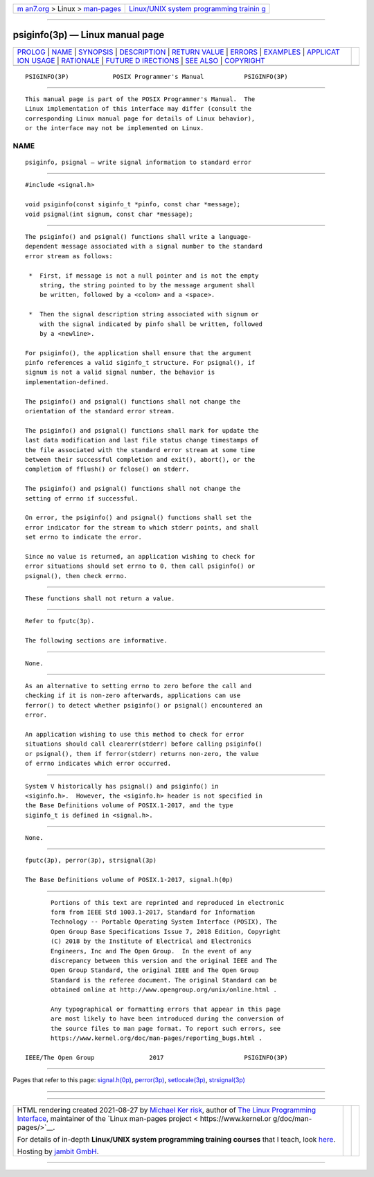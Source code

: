 .. container:: page-top

.. container:: nav-bar

   +----------------------------------+----------------------------------+
   | `m                               | `Linux/UNIX system programming   |
   | an7.org <../../../index.html>`__ | trainin                          |
   | > Linux >                        | g <http://man7.org/training/>`__ |
   | `man-pages <../index.html>`__    |                                  |
   +----------------------------------+----------------------------------+

--------------

psiginfo(3p) — Linux manual page
================================

+-----------------------------------+-----------------------------------+
| `PROLOG <#PROLOG>`__ \|           |                                   |
| `NAME <#NAME>`__ \|               |                                   |
| `SYNOPSIS <#SYNOPSIS>`__ \|       |                                   |
| `DESCRIPTION <#DESCRIPTION>`__ \| |                                   |
| `RETURN VALUE <#RETURN_VALUE>`__  |                                   |
| \| `ERRORS <#ERRORS>`__ \|        |                                   |
| `EXAMPLES <#EXAMPLES>`__ \|       |                                   |
| `APPLICAT                         |                                   |
| ION USAGE <#APPLICATION_USAGE>`__ |                                   |
| \| `RATIONALE <#RATIONALE>`__ \|  |                                   |
| `FUTURE D                         |                                   |
| IRECTIONS <#FUTURE_DIRECTIONS>`__ |                                   |
| \| `SEE ALSO <#SEE_ALSO>`__ \|    |                                   |
| `COPYRIGHT <#COPYRIGHT>`__        |                                   |
+-----------------------------------+-----------------------------------+
| .. container:: man-search-box     |                                   |
+-----------------------------------+-----------------------------------+

::

   PSIGINFO(3P)            POSIX Programmer's Manual           PSIGINFO(3P)


-----------------------------------------------------

::

          This manual page is part of the POSIX Programmer's Manual.  The
          Linux implementation of this interface may differ (consult the
          corresponding Linux manual page for details of Linux behavior),
          or the interface may not be implemented on Linux.

NAME
-------------------------------------------------

::

          psiginfo, psignal — write signal information to standard error


---------------------------------------------------------

::

          #include <signal.h>

          void psiginfo(const siginfo_t *pinfo, const char *message);
          void psignal(int signum, const char *message);


---------------------------------------------------------------

::

          The psiginfo() and psignal() functions shall write a language-
          dependent message associated with a signal number to the standard
          error stream as follows:

           *  First, if message is not a null pointer and is not the empty
              string, the string pointed to by the message argument shall
              be written, followed by a <colon> and a <space>.

           *  Then the signal description string associated with signum or
              with the signal indicated by pinfo shall be written, followed
              by a <newline>.

          For psiginfo(), the application shall ensure that the argument
          pinfo references a valid siginfo_t structure. For psignal(), if
          signum is not a valid signal number, the behavior is
          implementation-defined.

          The psiginfo() and psignal() functions shall not change the
          orientation of the standard error stream.

          The psiginfo() and psignal() functions shall mark for update the
          last data modification and last file status change timestamps of
          the file associated with the standard error stream at some time
          between their successful completion and exit(), abort(), or the
          completion of fflush() or fclose() on stderr.

          The psiginfo() and psignal() functions shall not change the
          setting of errno if successful.

          On error, the psiginfo() and psignal() functions shall set the
          error indicator for the stream to which stderr points, and shall
          set errno to indicate the error.

          Since no value is returned, an application wishing to check for
          error situations should set errno to 0, then call psiginfo() or
          psignal(), then check errno.


-----------------------------------------------------------------

::

          These functions shall not return a value.


-----------------------------------------------------

::

          Refer to fputc(3p).

          The following sections are informative.


---------------------------------------------------------

::

          None.


---------------------------------------------------------------------------

::

          As an alternative to setting errno to zero before the call and
          checking if it is non-zero afterwards, applications can use
          ferror() to detect whether psiginfo() or psignal() encountered an
          error.

          An application wishing to use this method to check for error
          situations should call clearerr(stderr) before calling psiginfo()
          or psignal(), then if ferror(stderr) returns non-zero, the value
          of errno indicates which error occurred.


-----------------------------------------------------------

::

          System V historically has psignal() and psiginfo() in
          <siginfo.h>.  However, the <siginfo.h> header is not specified in
          the Base Definitions volume of POSIX.1‐2017, and the type
          siginfo_t is defined in <signal.h>.


---------------------------------------------------------------------------

::

          None.


---------------------------------------------------------

::

          fputc(3p), perror(3p), strsignal(3p)

          The Base Definitions volume of POSIX.1‐2017, signal.h(0p)


-----------------------------------------------------------

::

          Portions of this text are reprinted and reproduced in electronic
          form from IEEE Std 1003.1-2017, Standard for Information
          Technology -- Portable Operating System Interface (POSIX), The
          Open Group Base Specifications Issue 7, 2018 Edition, Copyright
          (C) 2018 by the Institute of Electrical and Electronics
          Engineers, Inc and The Open Group.  In the event of any
          discrepancy between this version and the original IEEE and The
          Open Group Standard, the original IEEE and The Open Group
          Standard is the referee document. The original Standard can be
          obtained online at http://www.opengroup.org/unix/online.html .

          Any typographical or formatting errors that appear in this page
          are most likely to have been introduced during the conversion of
          the source files to man page format. To report such errors, see
          https://www.kernel.org/doc/man-pages/reporting_bugs.html .

   IEEE/The Open Group               2017                      PSIGINFO(3P)

--------------

Pages that refer to this page:
`signal.h(0p) <../man0/signal.h.0p.html>`__, 
`perror(3p) <../man3/perror.3p.html>`__, 
`setlocale(3p) <../man3/setlocale.3p.html>`__, 
`strsignal(3p) <../man3/strsignal.3p.html>`__

--------------

--------------

.. container:: footer

   +-----------------------+-----------------------+-----------------------+
   | HTML rendering        |                       | |Cover of TLPI|       |
   | created 2021-08-27 by |                       |                       |
   | `Michael              |                       |                       |
   | Ker                   |                       |                       |
   | risk <https://man7.or |                       |                       |
   | g/mtk/index.html>`__, |                       |                       |
   | author of `The Linux  |                       |                       |
   | Programming           |                       |                       |
   | Interface <https:     |                       |                       |
   | //man7.org/tlpi/>`__, |                       |                       |
   | maintainer of the     |                       |                       |
   | `Linux man-pages      |                       |                       |
   | project <             |                       |                       |
   | https://www.kernel.or |                       |                       |
   | g/doc/man-pages/>`__. |                       |                       |
   |                       |                       |                       |
   | For details of        |                       |                       |
   | in-depth **Linux/UNIX |                       |                       |
   | system programming    |                       |                       |
   | training courses**    |                       |                       |
   | that I teach, look    |                       |                       |
   | `here <https://ma     |                       |                       |
   | n7.org/training/>`__. |                       |                       |
   |                       |                       |                       |
   | Hosting by `jambit    |                       |                       |
   | GmbH                  |                       |                       |
   | <https://www.jambit.c |                       |                       |
   | om/index_en.html>`__. |                       |                       |
   +-----------------------+-----------------------+-----------------------+

--------------

.. container:: statcounter

   |Web Analytics Made Easy - StatCounter|

.. |Cover of TLPI| image:: https://man7.org/tlpi/cover/TLPI-front-cover-vsmall.png
   :target: https://man7.org/tlpi/
.. |Web Analytics Made Easy - StatCounter| image:: https://c.statcounter.com/7422636/0/9b6714ff/1/
   :class: statcounter
   :target: https://statcounter.com/
